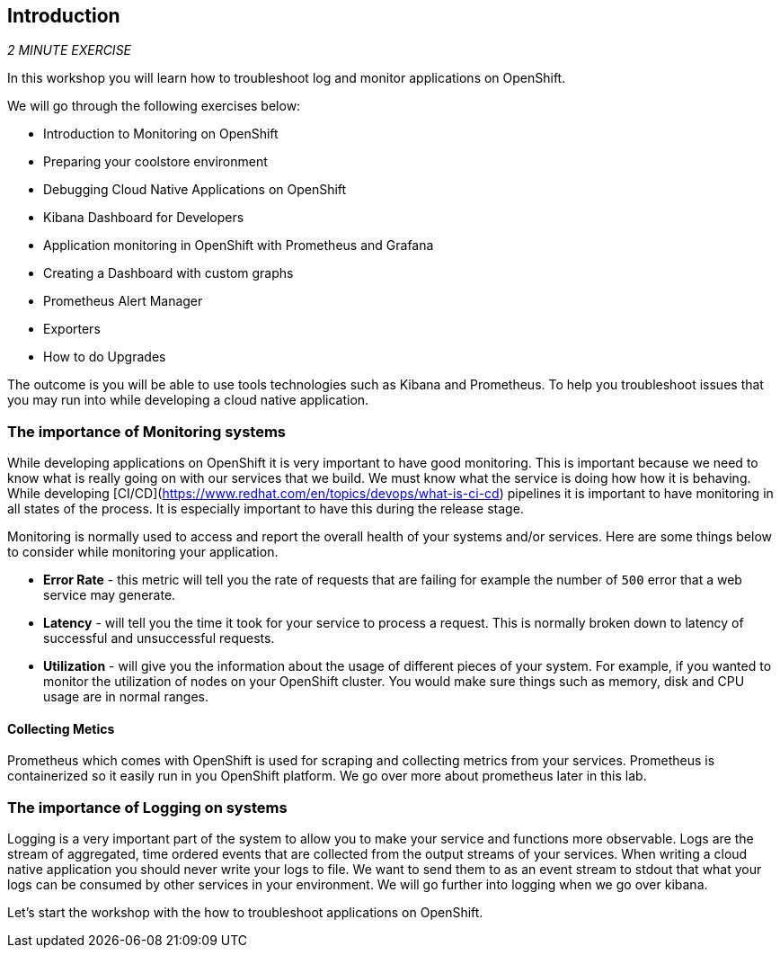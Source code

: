 == Introduction 

_2 MINUTE EXERCISE_

In this workshop you will learn how to troubleshoot log and monitor applications on OpenShift. 

We will go through the following exercises below:

* Introduction to Monitoring on OpenShift
* Preparing your coolstore environment
* Debugging Cloud Native Applications on OpenShift
* Kibana Dashboard for Developers 
* Application monitoring in OpenShift with Prometheus and Grafana
* Creating a Dashboard with custom graphs
* Prometheus Alert Manager
* Exporters
* How to do Upgrades

The outcome is you will be able to use tools technologies such as Kibana and Prometheus. To help you troubleshoot issues that you may run into while developing a cloud native application. 

=== The importance of Monitoring systems
While developing applications on OpenShift it is very important to have good monitoring. This is important because we need 
to know what is really going on with our services that we build. We must know what the service is doing  how how it is behaving. 
While developing [CI/CD](https://www.redhat.com/en/topics/devops/what-is-ci-cd) pipelines it is important to have monitoring in all states of the process. It is especially 
important to have this during the release stage.

Monitoring is normally used to access and report the overall health of your systems and/or services. Here are some things below
to consider while monitoring your application. 

* **Error Rate** - this metric will tell you the rate of requests that are failing for example the number of `500` error that a web service may generate. 
* **Latency** - will tell you the time it took for your service to process a request. This is normally broken down to latency of successful and unsuccessful requests. 
* **Utilization** - will give you the information about the usage of different pieces of your system. For example, if you wanted to 
monitor the utilization of nodes on your OpenShift cluster. You would make sure things such as memory, disk and CPU usage are in normal ranges. 

#### Collecting Metics
Prometheus which comes with OpenShift is used for scraping and collecting metrics from your services. Prometheus is containerized so it easily run in 
you OpenShift platform. We go over more about prometheus later in this lab.

### The importance of Logging on systems 
Logging is a very important part of the system to allow you to make your service and functions more observable. Logs 
are the stream of aggregated, time ordered events  that are collected from  the output streams of your  services. When 
writing a cloud native application you should never write your logs to  file. We want to send them to as an event stream to stdout
that what your logs can be consumed by other services in your environment.  We will go further into logging when we go over kibana. 

Let's start the workshop with the how to troubleshoot applications on OpenShift.
